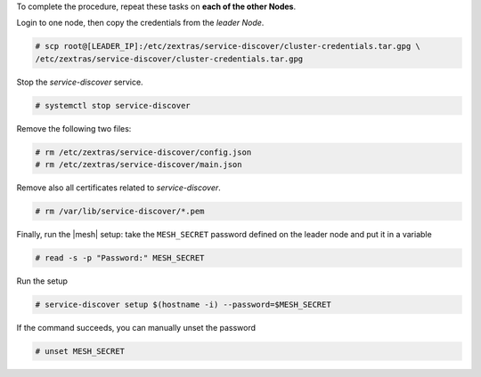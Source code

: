 
To complete the procedure, repeat these tasks on **each of the other
Nodes**.

Login to one node, then copy the credentials from the *leader Node*.

.. code:: console

   # scp root@[LEADER_IP]:/etc/zextras/service-discover/cluster-credentials.tar.gpg \
   /etc/zextras/service-discover/cluster-credentials.tar.gpg

Stop the *service-discover* service.

.. code:: console

   # systemctl stop service-discover

Remove the following two files:

.. code:: console

   # rm /etc/zextras/service-discover/config.json
   # rm /etc/zextras/service-discover/main.json


Remove also all certificates related to *service-discover*.

.. code:: console

   # rm /var/lib/service-discover/*.pem

Finally, run the |mesh| setup: take the ``MESH_SECRET`` password
defined on the leader node and put it in a variable

.. code:: console

   # read -s -p "Password:" MESH_SECRET

Run the setup

.. code:: console

   # service-discover setup $(hostname -i) --password=$MESH_SECRET

If the command succeeds, you can manually unset the password

.. code:: console

   # unset MESH_SECRET
